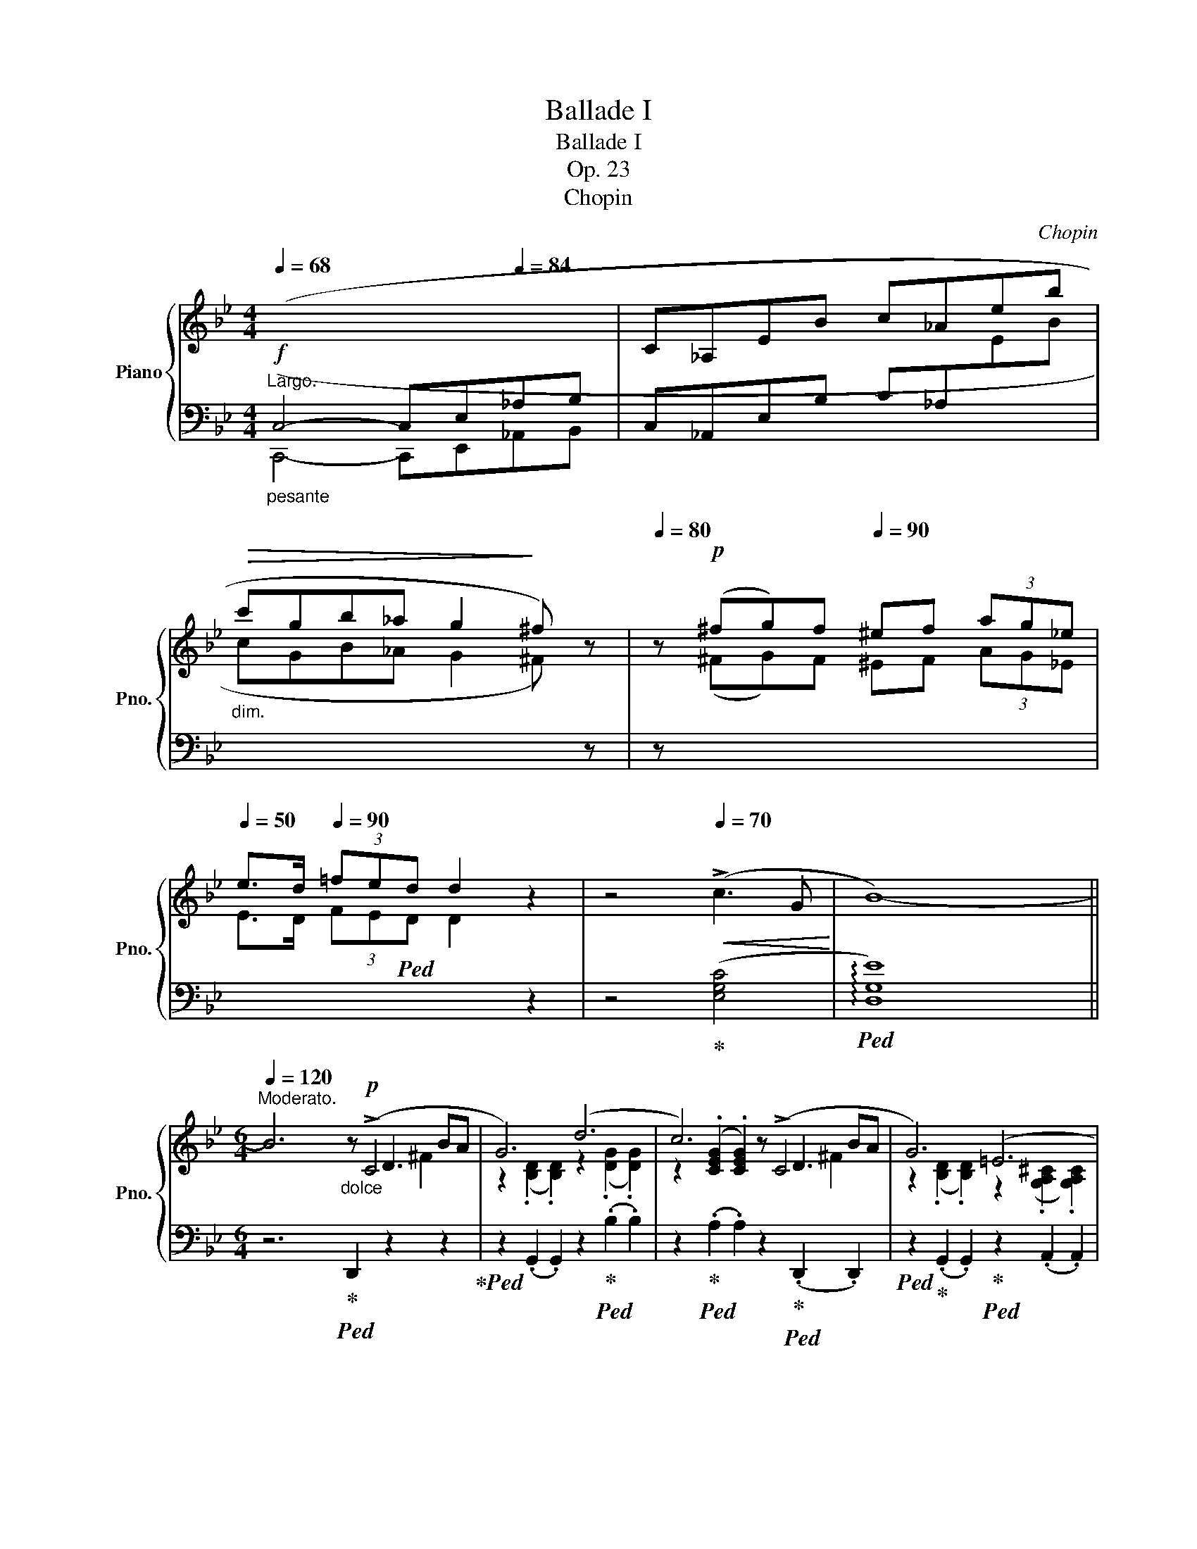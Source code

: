 X:1
T:Ballade I
T:Ballade I
T:Op. 23
T:Chopin
C:Chopin
%%score { ( 1 3 4 5 ) | ( 2 6 7 ) }
L:1/8
Q:1/4=68
M:4/4
K:Bb
V:1 treble nm="Piano" snm="Pno."
V:3 treble 
V:4 treble 
V:5 treble 
V:2 bass 
V:6 bass 
V:7 bass 
V:1
"^Largo."!f!"_pesante"[I:staff +1] (C,4- C,E,[Q:1/4=84]_A,B, |[I:staff -1] C_A,EB c_Aeb | %2
"_dim."!>(! c'gb_a g2!>)! ^f) z |[Q:1/4=80] z!p! (^fg)f[Q:1/4=90] ^ef (3ag_e | %4
[Q:1/4=50] e>d[Q:1/4=90] (3=fed d2 z2 | z4[Q:1/4=70]!<(! (!>!c3 G!<)! | B8-) || %7
[M:6/4][Q:1/4=122][Q:1/4=120]"^Moderato." B6"_dolce"z!p!(xxxBA | G6) (d6 | c6)z(xxxBA | G6) (=E6 | %11
 ^F6)z(xxxBA | G6) (g6 | f6)(xFxe d)z/(^c/ | ^c6 d6 | =c6)z(xxxBA | G6) (d6 | c6)z(xxxBA | %18
 G6) (=E6 | ^F6)z(xxxBA | G6) (g6 |!>(! g6!>)! d6 | c6 G6) |!>(! (g6!>)! d6 | c6 G6 | F6) (d6- | %26
 d2!<(!{/d} c2 =B2 c2 d2 e2!<)! |!>(! e6 d6)!>)! | z2!<(!{/B} (A2 ^G2 A2 B2 c2!<)! | %29
!>(! c6!>)! B6) | (A6"^ritenuto" A4- AA | A6-) A4 !>!A2- | %32
 (A/B/A/^G/ A/"_poco cresc."=g/=e/!<(!f/ f/g'/f'/=e'/ (6:4:6_e'/c'/a/b/d'/c'/ (6:4:6b/g/f/!<)!!mf!d/_e/=e/ (6:4:6f/^f/a/g/=f/_e/ | %33
 ^c) z !>!d4- (d2 =c2 G2 |!>(! B6 ^F6!>)! | G2)[Q:1/4=120]"^a tempo" ([Bb]dfe- e2) ([Aa]^ced- | %36
 d2) ([Bb]dfe- e2) ([_A_a]^ced- | d2) ([Gg]=Bdc- c2) ([Cc]^G_BA- | A2) ([Ee]=Bdc- c2) (G2 [^FA]2 | %39
[Q:1/4=133] [B,GB]2)"^agitato" !>![Bb]4[Q:1/4=153] z2 !>![Aa]4 | %40
[Q:1/4=173] z2 !>![Bb]4[Q:1/4=193] z2 !>![_A_a]4 |[Q:1/4=213] z2 !>![Gg]4[Q:1/4=233] z2 !>![Cc]4 | %42
[Q:1/4=253] z2 !>![Ee]4[Q:1/4=273] z2 !>![^F,^F]4 | %43
"^sempre più mosso" .[B,G]2 (!>![G,C]B,A,G,)[Q:1/4=282] .[B,G]2 (!>![G,C]B,A,G,) | %44
 (=FCE^F,CE ^Fcfedc | .[Bg]2) (!>![Gc]BAG .[Bg]2) (!>![Gc]BAG) | (=fce^Fce ^fc'=f'e'd'c' | %47
 .[bg']2) z!f!!8va(! ([g'c'']b'd' [^f'b']a'd'[^fb]ad) | ([gc']bd'[g'c'']b'd' [^f'b']a'd'[^fb]ad) | %49
 ([gc']bd'[g'c'']b'd' [^f'b']a'd'[^fb]ad)!8va)! | ([Gc]Bd[gc']bd [^fb]ad[^FB]AD) | %51
 [Gc](Bd[gc']bd [da]gB[Be]dG | [Gc]BD[DA]GB,[K:bass] [B,E]DG,[G,=C]B,D,) | %53
"_poco a poco meno" ([G,C]B,D,[G,D]CE, [G,C]B,D,[G,D]CE, | [G,C]B,D,[G,D]CE, [G,C]B,D,[G,D]CE,) | %55
[K:treble] (G,DB,DGB dgb!8va(!d'g'd'' | b'd''g'd'!8va)!bg dBGDB,[I:staff +1]D,) | %57
[I:staff -1] (G,DB,DGd BdGDB,[I:staff +1]D,) | (^F,[I:staff -1]DB,D^Fd BdFDB,[I:staff +1]D,) | %59
[I:staff -1] (G,DB,DGB dgb!8va(!d'g'd'' | b'd''g'd'!8va)!bg dBGDB,[I:staff +1]D,) | %61
[I:staff -1] (_G,DB,D_Gd BdGDB,[I:staff +1]D,) | (F,[I:staff -1]DB,DFd BdFDB,[I:staff +1]D,) | %63
"^smorz."!mf! (F,[I:staff -1]CA,CF[Q:1/4=240]!mp!A cf!p!a[Q:1/4=180]c'!8va(!f'a' | %64
 f''2)!8va)! z2 z2 z4 z2 |[Q:1/4=160] z12 | z4 z2 z2 z2 (!>![CF]2- | %67
!pp![Q:1/4=138]"^Meno mosso.""^sotto voce" [CF]6 G4 G2 | E6- E2) (e3 d | [Gc]6 d4 d2 | %70
 B6)!<(! (b4 b2!<)! |!mf!!>(! b4!>)!!pp! _a2) (a2 g2 ^f2 | ^f4 g4) (_a3 e | g4 =f4) (g3 d | %74
 f2 e2 d2 (3cdc =Bcde | ([CF]6) G4 G2 | E6- E2) (e3 d | [Gc]6 d4 d2 | B6) (!>!b4 b2 | b6 c4) (d2 | %80
 (3efe d2 e2 g2) (!>!g2- (3gfe |[Q:1/4=135]"_sempre" e6) z2 (G_A (3Bdc!pp! | B6-) B2 (G_A (3Bdc | %83
 B6-) B2 (F_A (3Bdc | B2-) (3B(DE (3GcB _A2- A_CEF | G4) z2 z2 (G_A (3Bdc | %86
 B2) !>!b6 (3z (G_A (3Bdc | B2) !>!b6 (3z (F_A (3Bdc | B2-) (3B(!>!DE (3GcB _A2- A!>!_CEF | %89
 G6-) G"_sempre" GBgfe |"_dimin." d6- d(Bdbde |"_e rallent." =e2[Q:1/4=115] f4-) f(dfd'c'b | %92
!<(! ^ga!<)![Q:1/4=110]!mp!f'!>(!=e'd'a!>)![Q:1/4=100]!pp! dAFD=E{/=G}F | %93
[Q:1/4=122]"^a tempo"[I:staff +1] =E,6)[I:staff -1]z"^sotto voce"(xxxc=B | A6) (=e6 | d6)z(xxxc=B | %96
 A6) (^F6 | ^G6)z(xxxc=B |!<(! A6) (=e6!<)! | ^f6)zxxx=BA | A6 ^f6 | ^g6 ^f4 z g | ^g6 ^f4 z g | %103
 ^g6 ^f4 z g | a6 ^g4 a2 |!ff! [=B=d=e^g=b]6 [deg^c']4[Q:1/4=172] [degc']2[Q:1/4=142] | %106
 [A^ca]6 [a^c'a']4 [^gc'^g']2 | [^f^c'^f']6 [=b^d'^g']4 [ad'g']2 | [=e^g=e']6 [ee']4 [ee']2 | %109
 [=e=e']4 [=d=d']2 (3[dd'][ee'][dd'] [^c^c'][dd'][^f^f'][ee'] | %110
 [dd']4 [^c^c']2 (3[cc'][dd'][cc'] [^B^b][cc'][=e=e'][dd'] | %111
 [^c^c']2 [=B=b]3 [^A^a] (4:3:4[Bb]2 [^B^b]2 [cc']2 [^G^g]2 | [=B=b]2 a3 ^g{/^fg} f2 ^efga | %113
 [=D=E^G=B]6 [EG^c=e]4 [DEGce]2 | [A,^CA]2 z2 [A^ca]2 [a^c'a']4 [^gc'^g']2 | %115
 [^f^c'^f']6 [=b^d'^g']4 [ad'g']2 |[K:Bb] [=e^g=e']4 z2!8va(! [=e'=e'']4- [e'e'']>[e'e''] | %117
[Q:1/4=172] [=e'=e'']2!8va)! z2 z2[Q:1/4=182] [^F^f]6- | %118
 [Ff]2 [^F^f]2 [^E^e][Ff] [^G^g][^A^a][=B=b][^c^c'][d=d'][=e=e'] | %119
 [^f^f']2 z2 z2 !>![^G^g]4 !^![Gg]2 |x^g=ag[^^F^^f][^Gg] [^A^a][^B^b][^c^c'][^d^d'][=e=e'][^f^f'] | %121
 [^g^g']2 z2 z2[Q:1/4=192] [^Gg]4 [Gg]2 | %122
 [^G^g]2 [^^F^^f][Gg][^A^a][=B=b] [^c^c'][^d^d'][Q:1/4=150][^e^e'][f^^f'][g^g'][a^a'] | %123
 [=b=b']2[Q:1/4=252] [^g'b']^e'^d'b [^gb]^e^d=B[^GB]^E | %124
[K:bass] ^D=B,[^G,B,]^E,^D,=B,, [G,B,]E,D,B,,_A,=F, | _B,_A,_CF,B,A, CF,B,A,CF, | %126
 _B,_A,_CF,B,A, CF,B,A,CF, | _B,_A,_CF,B,A, CF,B,A,CF, | _B,_A,_CF,B,A, CF,B,A,CF, | %129
 B,2[K:treble] B,D_CD ^CFD_A=EA | F_cGc_Ad Bd_cd^cf | d_a=eaf_c' gc'ad'bd' | %132
!8va(! _c'd'^c'f'd'_a' =e'a'f'_c''g'c'' | b'_a'_c''f'b'a' =c''f'b'a'^c''f' | %134
 b'_a'd''f'b'a' e''f'b'a'=e''f' | f''d''^c''=e''_e''=c'' =b'd''^c''_b'=a'=c'' | %136
 =b'_a'g'_b'a'f'!8va)! d'bab_ab |!p! ^fgg'd'e'=b c'g_b_ag=f | ^fgg'd'e'=b c'g_b_ag=f | %139
 ^fgg'd'e'=b c'g_b_ag=f |x_afxafxafxaf | ^fgg'd'e'=b c'g_b_ag=f | ^fgg'd'e'=b c'g_b_ag=f | %143
 ^fgg'd'e'=b c'g_b_ag=f | _fed_dc_c B=A=cBA_A | G_A=ABcB _AB=Bc_dc | =AB=Bc=dc _Bc^cded | %147
 =Bc^cded =c^cde=ef | gf=e_ed_d c=B_B=AB_A | G2 B,BD_c B,BEG=E_d | CcF=A=E_d CcFA^F_e | %151
 DdG=B^Fe DdGB^G=f | =E=eA^c^Gf ^F^f=B^d^B=a |!ff! [^c^fa^c']2 ^Bc^d^e f^ga=bc'^d' | %154
 ^e'^f'^g'a'f'^c' a^f^cA^F^C | A,^F^DAA^f ^daa^f'^d'a' |!>(! ^f'a'_e'a^fa!>)! _eA^FA_EA, | %157
!f! [B,EGB]2!p! A,B,CD E=EGFGF | cBABcd e=egfgf | c'babc'd' e'=e'g'f'g'f' | %160
 b'2 =abc'd' e'=e'g'f'g'f' | b'2 z2 z2[Q:1/4=312]!f!!8va(!{/f'} f''=e''_e''d''c''b' | %162
 a'g'f'=e'_e'd'!8va)! c'bagf=e | _e_d_cB_A_G FE_D_CB,[I:staff +1]_A, | %164
 _G,F,E,_D,_C,B,, _A,,_G,,F,,E,,_D,,_C,, |[Q:1/4=180]!ff![I:staff -1] z6 [B,DG]4 [_A,DG]2 | %166
 [G,E]2 z2 [EGe]2- [EGe]4 [EBd]2 | [EBc]6 [F=Ad]4 [EAd]2 | [DB]2 z2 z2 [Bb]4 [=B=b]2 | %169
 (5:3:5[cc']2 [b_d']2 [=ec']2 [_b=b]2 [ec']2{/[_ac']} [a_a']2 z2 z [_ec'] | %170
 (5:3:5[=db]2 [_ac']2 [db]2 [_a=a]2 [db]2{/[gb]} [gg']2 z2 z [db] | %171
 (5:3:5[c_a]2 [eb]2 [ca]2 [eg]2 [ca]2{/[fa]} [ff']2 z2 [fa]2 | %172
 [fg]2{/_b} [f_a]3 [fg] [eg]2 [ea]2 [e=a]2 | [_ABfb]6 [ABdgb]4 [ABdgb]2 | %174
 [Ge]2 z2 z2 [ege']4 [ebd']2 | [ebc']6 [f=ad']4 [ead']2 | [db]2 z2 z2 [bb']4 z [bb'] | %177
 [bb']4 z2 c4 d2 | e2 d2 e2 [dg]2 g2- (3gfe | e4 z2 z2 (3z G_A (3Bdc | B6 z2 (3z G_A (3Bdc | %181
 B6 z2 (3z F_A (3Bdc | B2 (3z DE (3GcB _A2- A_CEF | G2 z2 z2 z2 (3z G_A (3Bdc | %184
 .B .b .b'2 z2 z2 (3z G_A (3Bdc | .B .b .b'2 z2 z2 (3z F_A (3Bdc | B2 (3z DE (3GcB _A2- A_CEF | %187
 G6- G GBgfe | B6- BGBgfe | d6- dBdb=ag | d6- dBd[Q:1/4=162]bag | %191
[Q:1/4=152] dBd[Q:1/4=142]bag dBd[Q:1/4=132]bag |!>(! d[Q:1/4=122]ac'bgd BGCDFE!>)! | %193
!pp![I:staff +1] D,6[I:staff -1]zxxxBA | G6 d6 | c6zxxxBA | G6 =E6 | ^F6zxxxBA | G6 d6 | %199
!f! =e6z!p!xxxAG | G6 =e6 | ^f6 =e4 z f |!<(! ^f6 =e4 z f | ^f6 =e4 z f | a6 g4 a2 | %205
 [Bdb]2!<)! z!fff!!8va(! [d'b'][e'c''][d'b'] [c'a'][bg'][a^f'][bg'] [a=f']!8va)!z/[ge']/ | %206
 [ge'][^fd'][ec'][db][ca][Bg][Q:1/4=100] (3[A^f][ce][cd][Q:1/4=90] [=Bd]/[_Bd]/[Q:1/4=70][Ad]/[^Gd]/ [Bd]/[Ad]/[Q:1/4=50][cd]/[Bd]/ | %207
[M:2/2][Q:1/2=80] [Gd] z[Q:1/2=100]!8va(! [d'g'b']a z [bd'g'][bd'g']^f!8va)! | %208
 z[Q:1/2=110] [gbd'][gbd']^c z [dgb][dgb]B | z[Q:1/2=120] [egc'][egc']d ^c=c[egc']d | %210
 ^c=c[e^fc']d ^c=c[dfa]c |[Q:1/2=100] [Bdgb]2!8va(! [d'g'b']a z [bd'g'][bd'g']^f!8va)! | %212
 z[Q:1/2=110] [gbd'][gbd']^c z [dgb][dgb]B | z[Q:1/2=140] [egc'][egc']d ^c=c[egc']d | %214
 ^c=c[e^fc']d ^c=c[dfa]c | [Bdgb]2 _a[e'_a'] a[ea]G[eg] | ^F[=A^f]f[=a^f'] g[bg']g[Bg] | %217
 _A[e_a]a[e'_a'] a[ea]G[eg] | ^F[=A^f]f[=a^f'] g[bg']g[Bg] | =F[_A=f]f[_a=f'] f[Ae]E[Ae] | %220
 D[_Ad]d[_ad'] d[Ac]C[Ac] | C[Ec]c[ec'] c[ec']B[db] | B[db]A[ca] G[Bg]^F[A^f] | %223
 [GBg]2 _a[e'_a'] a!>![ea]G[eg] | ^F[=A^f]f[=a^f'] g[bg']g[Bg] | _A[e_a]a[e'_a'] a[ea]G[cg] | %226
 ^F[=A^f]f[=a^f'] g[bg']g[Bg] | =F[_A=f]f[_a=f'] f[Ae]E[Ae] | D[^Fd]d[^fd'] d[=E^c]^C[Ec] | %229
 =C[_E=c]c[ec'] =B[e=b]c[ec'] | c[ec']e[_g_e'] =d[g=d']e[ge'] | e[_ge']g[b_g'] f[_af']g[__bg'] | %232
 ^f[=a^f']!8va(!a[c'a'] b[d'b']c'[e'c''] | c'2 b2 b2 a2 | a2 g2 g2 d2 | %235
 z b[d'b']b [_d'b']b[c'=a']=a | [c'a']a[bg']g [bg']g[^f=d']d | z d'[g'b'd'']d'!8va)! z2 [gbd']d | %238
 z2 [GBd]D z2[I:staff +1] [G,B,D]D, | %239
[I:staff -1] z2[I:staff +1] [G,B,=E]D,[I:staff -1] z2[I:staff +1] [G,B,E]D, | %240
[I:staff -1] z2[I:staff +1] [G,B,=E]D,[I:staff -1] z2[I:staff +1] [G,B,E]D, | %241
[I:staff -1] z4 (6:4:6G,^G,A,B,=B,C | (6:4:6^CDE=EF^F (6:4:6G^GAB=B=c | %243
 (6:4:6^cde=ef^f (6:4:6g^gab=bc' | (6:4:6^c'd'e'=e'f'^f'!8va(! (6:4:6g'^g'a'b'=b'^c'' | %245
[Q:1/2=100] (29:16:29_e''d''f''e''d''c''=b'd''c''_b'a'g'^f'a'g'f'e'd'!8va)!e'd'=f'e'd'c'=bd'c'_ba | %246
[Q:1/2=80] (39:32:39g/^f/a/g/f/e/d/e/d/=f/e/d/c/=B/d/c/_B/A/G/^F/E/D/[I:staff +1]C/B,/A,/G,/^F,/E,/D,/C,/B,,/A,,/G,,/^F,,/E,,/D,,/C,,/B,,,/A,,,/ x323/40 | %247
[I:staff -1] z8 | %248
 (21:16:21z/[I:staff +1] A,,/B,,/C,/D,/=E,/^F,/G,/A,/B,/C/[I:staff -1]D/=E/^F/G/A/B/c/d/=e/^f/ | %249
[Q:1/2=40] g z z2[I:staff +1] [D,G,B,]3 [D,G,B,] | %250
 [D,G,B,]4[Q:1/2=60][I:staff -1] (6:4:6z[I:staff +1] D,G,A,CB, | %251
 B,[I:staff -1] z z2[I:staff +1] B,,4- | %252
 (28:16:28B,,/C,/D,/=E,/^F,/G,/A,/ B,/[I:staff -1]C/D/=E/^F/G/A/B/c/d/=e/^f/g/a/b/c'/d'/!8va(!=e'/^f'/g'/a'/ | %253
 b'!8va)![Q:1/2=40] z z2[I:staff +1] [D,G,B,D]3 [D,G,B,D] | %254
 [D,G,B,D]4[Q:1/2=45][I:staff -1] (6:4:6z DGBed | %255
[Q:1/2=20] .d z z2[Q:1/2=20]!8va(!{/=e''-} (3[=e'e'']2[Q:1/2=30]{/_e''-} [_e'e'']2{/d''} [d'd'']2 | %256
[Q:1/2=40]{/^c''} (3[^c'c'']2{/=c''} [=c'c'']2[Q:1/2=60]{/=b'} [=bb']2 (3.[_b_b']2 .[aa']2[Q:1/2=80] .[_a_a']2!8va)! | %257
 (6:4:6.[gg']2 .[^f^f']2 .[=f=f']2[Q:1/2=90] .[=e=e']2 .[_e_e']2 .[dd']2 | %258
 (6:4:6.[^c^c']2 .[=c=c']2 .[=B=b]2 .[_B_b]2 .[Aa]2 .[_A_a]2 | [Gg]4 z4 |!8va(! [bd'g'b']8!8va)! | %261
[Q:1/2=20] G,8 |] %262
V:2
 (C,,4- C,,E,,_A,,B,, | C,_A,,E,B, C_A,[I:staff -1]EB | cGB_A G2 ^F)[I:staff +1] z | %3
 z[I:staff -1] (^FG)F ^EF (3AG_E | E>D (3FE!ped!D D2[I:staff +1] z2 | z4!ped-up! ([E,G,C]4 | %6
!ped! !arpeggio![D,G,E]8) ||[M:6/4] z6!ped-up!!ped! D,,2 z2 z2!ped-up! | %8
!ped! z2 (.G,,2 .G,,2) z2!ped-up!!ped! (.B,2 .B,2) | %9
 z2!ped-up!!ped! (.A,2 .A,2) z2!ped-up!!ped! (.D,,2 .D,,2) | %10
!ped! z2!ped-up! (.G,,2 .G,,2)!ped-up!!ped! z2 (.A,,2 .A,,2) | %11
!ped! z2 (.D,,2 .D,,2)!ped! z2!ped-up! (.D,2 .D,2)!ped-up! | %12
!ped! z2 (.G,,2 .G,,2)!ped! z2!ped-up! (.=E2 .E2)!ped-up! | %13
!ped! z2 (.G,,2 .G,,2)!ped-up!!ped! z2 (.F,,2 .F,,2)!ped-up! | %14
!ped! z2 (.B,,2 .B,,2)!ped! z2!ped-up! (.B,2 .B,2)!ped-up! | %15
!ped! z2 (.A,2 .A,2)!ped! z2!ped-up! (.D,,2 .D,,2)!ped-up! | %16
!ped! z2 (.G,,2 .G,,2)!ped! z2!ped-up! (.B,2 .B,2)!ped-up! | %17
!ped! z2 (.A,2 .A,2)!ped! z2!ped-up! (.D,,2 .D,,2)!ped-up! | %18
!ped! z2 (.G,,2 .G,,2)!ped! z2!ped-up! (.A,,2 .A,,2)!ped-up! | %19
!ped! z2 (.D,,2 .D,,2)!ped! z2!ped-up! (.D,2 .D,2)!ped-up! | %20
!ped! z2!<(! (.G,2 .G,2)!ped! z2!ped-up!!<)! (.G,,2 .G,,2)!ped-up! | %21
!ped! z2 C,4!ped! z2!ped-up! D,4!ped-up! |!ped! z2 E,4!ped-up!!ped! z2!<(! D,4!ped-up!!<)! | %23
!ped! (!>!=B,,C,D,C, G,2)!ped-up!!ped! (!>!^C,D,E,D, G,2)!ped-up! | %24
!ped! (!>!D,E,F,E, G,2)!<(!{^D,=E,F,} TE,6!ped-up!!<)! | %25
!ped! F,6-!ped-up! F,2 ([=E,,=E,]2 [F,,F,]2 | [^F,,^F,]6-) [F,,F,]2 ([^E,,^E,]2 [F,,F,]2 | %27
 [G,,G,]12) | [D,,D,]12 |!ped! [E,,E,]12!ped-up!!ped!!ped-up! | ([C,,C,]6 [D,,D,]6) | %31
!ped! [^C,,^C,]2 (.[=E,A,=E]2 .[E,A,E]2 .[E,A,E]2 .[E,A,E]2 .[E,A,E]2)!ped-up! | %32
!ped! [=C,,=C,]2 (.[F,A,_EF]2 .[F,A,EF]2 .[F,A,EF]2 .[F,A,EF]2 .[F,A,EF]2)!ped-up! | %33
!ped! .[B,,,B,,]2 ([D,F,B,]2 [F,B,D]2)!ped-up!!ped! .E,,2 ([E,G,C]2 [G,CE]2)!ped-up! | %34
!ped! .D,,2 G,2 G,2 D,6!ped-up! |!ped! .G,,2 [G,B,]4!ped-up!!ped! .^F,,2 [^F,A,]4!ped-up! | %36
!ped! .G,,2 [G,B,]4!ped-up!!ped! .=F,,2 [=F,_A,=B,]4!ped-up! | %37
!ped! .E,,2 [G,B,]4!ped-up!!ped! .C,,2 E,4!ped-up! | %38
!ped! .D,,2 [D,C]4!ped-up!!ped! .D,,2 (A,2 D,2)!ped-up! | %39
!ped! .[G,,G,]2 G,4!ped-up!!ped! .[^F,,^F,]2 F,4!ped-up! | %40
!ped! .[G,,G,]2 G,4!ped-up!!ped! .[=F,,=F,]2 F,4!ped-up! | %41
!ped! .[E,,E,]2 E,4!ped-up!!ped! .[C,,C,]2 C,4!ped-up! | %42
!ped! .D,,2 ([A,,G,]2 [C,^F,]2) .=D,,2 ([A,,E,]2 [C,D,-]2)!ped-up! | %43
 .[G,,D,]2 [G,,,G,,]2 z2 .[G,,D,]2 G,,4 | ([G,,C,E,]6- [G,,C,E,]2 [G,,G,]2 [E,E]2 | %45
 .[D,D]2) ([G,,G,]4 .[G,D]2) G,4 |[K:treble] ([G,CE]6- [G,CE]2 [G,G]2 [Ee]2 | %47
 [Gd]2) z2 z2 (!>![E^FAe]2 d2 D2 |!ped! .G,2) (D4!ped-up! !>![E^FAe]2 d2 D2 | %49
!ped! .G,2) z2[K:bass] (D,2!ped-up! !>![E,^F,A,E]2 D2 D,2 | %50
!ped! G,,2) (D,4!ped-up! !>![E,^F,A,E]2 D2 D,2) | %51
!ped! G,,2 [D,B,]2 z2!ped-up! ([^C,,^C,]2 [D,,D,]2) z2 | %52
!ped! ([G,,,G,,]2 D,2) z2!ped-up! (^C,,2 D,,2) z2 | %53
!ped! [G,,,G,,]2 z2 (=C,,2!ped-up!!f!!ped-up!!ped! [G,,,G,,]2) z2 (C,,2 | %54
!ped! [G,,,G,,]2) z2 (C,,2!ped-up!!ped! [G,,,G,,]2) z2 (C,,2!ped-up! | %55
!ped! [G,,,G,,]6) z2 (.[DG]2!ped-up! .[G,D]2 | [DG]4) z2 z2 z2 (D,,2 | %57
!ped! !>![G,,,G,,]6-) [G,,,G,,]4 (D,,2!ped-up! |!ped! [^F,,,^F,,]6-) [F,,,F,,]4 (D,,2!ped-up! | %59
!ped! [G,,,G,,]6) z2 (.[D,G,]2 .[G,,D,]2!ped-up! | [D,G,]4) z2 z2 z2 (D,,2 | %61
!ped! [_G,,,_G,,]6-) [G,,,G,,]4 D,,2!ped-up! |!ped! F,,6- (F,,4 =G,,2!ped-up! | %63
!ped! =A,,4) z2 z2 (.[CF]2 .[F,C]2!ped-up! | [CF]6-) [CF]4 ([F,C]2 | [CF]6-) [CF]4!pp! ([F,C]2 | %66
 [CF]4 [F,C]2 [CF]2 [F,C]2) z2 |!ped! B,,,2 (B,,2 _A,2!ped-up!!ped! F,2 D2!ped-up! B,2) | %68
!ped! (E,,2 B,,2 E,2 G,2 B,2 E2)!ped-up! |!ped! (C2 E2 F,2!ped-up!!ped! E2 G2 F2)!ped-up! | %70
!ped! (B,,2 F,2 B,2[K:treble] D2 F2 B2)!ped-up! | %71
!ped! (C2 E2 F,2!ped-up!!ped! B,2 D2 _A2)!ped-up! | %72
[K:bass]!ped! (B,2 D2 E,2!ped-up!!ped! _A,2 C2 G2)!ped-up! | %73
!ped! (_A,2 C2!ped-up!!ped! D,2 G,2 =B,2 F2)!ped-up! | %74
!ped! (G,2 C2 C,2!ped-up!!ped! F,2 =A,2 E2)!ped-up! | %75
!ped! (F,2 _A,2 B,,2!ped-up!!ped! A,2 C2 B,2)!ped-up! |!ped! (E,,2 B,,2 E,2 G,2 B,2 E2)!ped-up! | %77
!ped! (C2 E2 F,2!ped-up!!ped! E2 G2 F2)!ped-up! |!ped! (B,,2 F,2 B,2[K:treble] D2 F2 B2)!ped-up! | %79
[K:bass]!ped! C,,2 (=E2 B,2 G,2 E2 B,2)!ped-up! | %80
!ped! (F,2 _E2 A,2)!ped-up!!ped! (B,,2!ped-up! D2 _A,2) |!ped! (E,,B,,G,E,B,G, E2) z2 z2!ped-up! | %82
!ped! (E,,B,,G,E,B,G, E2) z2 z2!ped-up! |!ped! (E,,B,,_A,F,B,A, D2) z2 z2!ped-up! | %84
!ped! (E,,B,, G,2) z2!ped-up!!ped! (E,,_C, _A,2) z2!ped-up! | %85
!ped! (E,,B,,G,E,B,G, E2) z2 z2!ped-up! |!ped! (E,,B,,G,E,B,G, E2) z2 z2!ped-up! | %87
!ped! (E,,B,,_A,F,B,A, D2) z2 z2!ped-up! | %88
!ped! (E,,B,, G,2) z2!ped-up!!ped! (E,,_C, _A,2) z2!ped-up! | %89
!ped! E,,B,,G,E,B,G, E2 z2 z2!ped-up! |!ped! (G,,D,B,G,DB, G2) z2 z2 |!ped-up! %91
!ped! (B,,F,[K:treble]D!ped-up!!ped!B,FD B2) z2 z2!ped-up! | %92
[K:bass]!ped! D,A,[K:treble]FDAF[I:staff -1]d[I:staff +1] z z2 z2!ped-up! | %93
[K:bass]!pp! z2!ped! (.=E,,2 .E,,2) z2 (.E,,2 .E,,2)!ped-up! | %94
!ped! z2 (.=E,,2 .E,,2) z2 (.[=E,A,]2 .[E,A,]2)!ped-up! | %95
!ped! z2 (.[=E,A,]2 .[E,A,]2) z2!ped-up!!ped! (.=E,,2 .E,,2)!ped-up! | %96
!ped! z2 (.=E,,2 .E,,2)!ped-up!!ped! z2 (.E,,2 .E,,2)!ped-up! | %97
!ped! z2 (.=E,,2 .E,,2) z2!p! (.E,,2 .E,,2)!ped-up! | %98
!ped! z2 (.=E,,2 .E,,2) z2 (.[=E,A,C]2 .[E,A,C]2)!ped-up! | %99
 z2 (.[=E,A,C]2 .[E,A,C]2)!pp! z2!ped-up!!ped! (.=E,,2 .E,,2) | %100
!ped! z2 =E,,2 E,,2 z2 [=E,A,C]2 [E,A,C]2!ped-up! | %101
!ped! z2 [=E,A,C]2 [E,A,C]2!ped-up!!ped! z2 [E,A,C]2 z2!ped-up! | %102
!ped! z2!ped-up! [=E,A,C]2 [E,A,C]2!ped-up!!ped! z2 [E,A,C]2 z2 | %103
!ped! z2!ped-up! [=E,A,C]2 [E,A,C]2!ped-up!!ped! z2 [E,A,C]2 z2 | %104
!ped! z2 [=E,A,C]2 [E,A,C]2!ped-up!!ped! z2 [E,A,C]2 !arpeggio![E,A,C]2!ped-up! | %105
!ped! [=E,,,=E,,]2 [=E,^G,D]2 [G,D=E]2 [=B,D^G]2 [G,DE]2 [E,G,D]2!ped-up! | %106
!ped! [A,,,A,,]2 [=E,^C]2 [A,=E]2 [CA]2 [A,E]2 [E,C]2!ped-up! | %107
!ped! [=B,,,=B,,]2 [^F,=B,]2 [A,^D]2 [B,^F]2 [A,D]2 [F,B,]2!ped-up! | %108
!ped! [=E,,=E,]2 [E,=B,]2 [^G,=E]2 [B,^G]2 [G,E]2 [E,B,]2!ped-up! | %109
!ped! [^F,,^F,]2 [F,=D]2 [A,A]2!ped-up!!ped! [=B,,,=B,,]2 [F,D]2 [=B,A]2!ped-up! | %110
!ped! [=E,,=E,]2 [E,^C]2 [^G,^G]2!ped-up!!ped! [A,,,A,,]2 [E,C]2 [A,G]2!ped-up! | %111
!ped! [D,,D,]2 [D,=B,]2 [^F,^F]2!ped-up!!ped! [^C,,^C,]2 [^G,^C]2 [B,^E]2!ped-up! | %112
!ped! [^F,,,^F,,]2 ^C2 [A,^F]2!ped-up!!ped! [=B,,,=B,,]2 =B,2 [A,^D]2!ped-up! | %113
!ped! [=E,,,=E,,]2 [=B,,^G,]2 [=E,=B,]2 [G,=D]2 [E,B,]2 [B,,G,]2!ped-up! | %114
!ped! [A,,,A,,]2 [=E,^C]2 [A,=E]2 [CA]2 [A,E]2 [E,C]2!ped-up! | %115
!ped! [=B,,,=B,,]2 [^F,=B,]2 [A,^D]2 [B,^F]2 [A,D]2 [F,B,]2!ped-up! | %116
[K:Bb]!ped! [=E,,=E,]2 [E,=B,]2 [^G,=E]2 [B,^G]2 [G,E]2 [E,B,]2!ped-up! | %117
!ped! [=E,,=E,]2 [E,^A,]2 [^F,^C]2 [^A,=E]2 [F,C]2 [E,A,]2!ped-up! | %118
!ped! [=E,,,=E,,]2 [=E,^A,]2 [^F,^C]2 [^A,=E]2 [F,C]2 [E,A,]2!ped-up! | %119
!ped! [=E,,=E,]2 [E,^B,]2 [^G,^D]2 [^B,^F]2 [G,D]2 [E,B,]2!ped-up! | %120
!ped! [=E,,,=E,,]2 [=E,^B,]2 [^G,^D]2 [^B,^F]2 [G,D]2 [E,B,]2!ped-up! | %121
!ped! [=E,,=E,]2 [E,^C]2 [^G,=E]2!ped-up!!ped! [^D,,^D,]2 [D,=B,]2 [G,^D]2!ped-up! | %122
!ped! [^C,,^C,]2 [C,^G,]2 [=E,^C]2!ped-up!!ped! [^G,,,^G,,]2 [=B,,G,]2 [^D,=B,]2!ped-up! | %123
!ped! [^E,,,^E,,]2 z2 z2 !arpeggio![^E,=B,^D^G]4 z2!ped-up! | z12 | _B,,,2 =D,2 z2 B,,,2 D,2 z2 | %126
 B,,,2 =D,2 z2 B,,,2 D,2 z2 | D,2 F2 z2 D,2 F2 z2 | D,2 F2 z2 D,2 F2 z2 | %129
!ped! B,,,2 z2 z2 [B,,F,_A,]2 z2 z2!ped-up! | [F,_A,D]2 z2 z2 [A,DF]2 z2 z2 | %131
[K:treble] [B,F_A]2 z2 z2 [FAd]2 z2 z2 | [_Adf]2 z2 z2 [Bf_a]2 z2 z2 | [f_ad']12- | %134
 [fad']6 [e_ac']6 | [e_ac']6 [da_b]2 z2 z2 | z12 | %137
[K:bass]!ped! E,2[K:treble] c2 B2!ped-up![K:bass]!ped-up!!ped! B,,2[K:treble] =A,2 B,2 | %138
[K:bass]!ped! E,2[K:treble] c2 B2[K:bass]!ped-up!!ped! B,,2[K:treble] =A,2 B,2!ped-up! | %139
[K:bass]!ped! E,2[K:treble] _A2 G2[K:bass]!ped-up!!ped! _A,,2[K:treble] G2 F2!ped-up! | %140
[K:bass]!ped! B,,2 E2 D2!ped-up!!ped! B,,2 C2 B,2!ped-up! | %141
!ped! E,2[K:treble] c2 B2[K:bass]!ped-up!!ped! B,,2[K:treble] =A,2 B,2!ped-up! | %142
[K:bass]!ped! E,2[K:treble] c2 B2[K:bass]!ped-up!!ped! B,,2[K:treble] =A,2 B,2!ped-up! | %143
[K:bass]!ped! E,2[K:treble] f2 e2[K:bass]!ped-up!!ped! _A,,2[K:treble] G2 F2!ped-up! | %144
[K:bass]!ped! B,,2 z2 [F,_A,D]2 [F,A,D]2 [F,A,D]2 [F,A,D]2!ped-up! | %145
!ped! [E,B,_D]2 z [E,,E,] [E,,E,]2 [_A,C]2!ped-up! [G,,G,]2 [_G,,_G,]2 | %146
!ped! [A,E]2 z [F,,F,] [F,,F,]2!ped-up! [B,D]2 [A,,A,]2 [_A,,_A,]2 | %147
!ped! [=B,F]2 z [G,,G,] [G,,G,]2!ped-up! [CE]2 !>![C,,C,]2 z2 | %148
!ped! [_A,E]2 _C,2 z2!ped-up!!ped! [A,D]2 B,,2 z2 | %149
 [E,,E,]2 [G,,G,]2 !>![_A,,_A,]2 [G,,G,]2 [E,,E,]2 !>![B,,B,]2 | %150
 [=A,,A,]2 [F,,F,]2 !>![B,,B,]2 [A,,A,]2 [F,,F,]2 !>![C,C]2 | %151
 [=B,,=B,]2 [G,,G,]2 !>![C,C]2 [B,,B,]2 [G,,G,]2 !>![D,D]2 | %152
 [^C,^C]2 [A,,A,]2 !>![=E,=E]2 [^D,^D]2 [=B,,=B,]2 !>![=D,=D]2 | %153
!ped! [^C,,^C,]2[K:treble] z [A,^C^FA] .[A,CFA]2 .[A,CFA]2 .[A,CFA]2 .[A,CFA]2!ped-up! | %154
 [A,^C^FA]6 z2 z2[K:bass] [^C,,^C,]2 | %155
!ped! [^B,,,^B,,]2 z [^F,A,^D] [F,A,D]2 [F,A,D]2 z2 [=C,,=C,]2!ped-up! | %156
!ped! [_C,,_C,]2 z [^F,A,_E] [F,A,E]2 [F,A,E]2 z2 [C,,C,]2!ped-up! | %157
 [B,,,B,,]2 z2 z2 z2 [A,CE]2 [_A,B,D]2 | [G,B,E]2 z2 z2 z2[K:treble] [=Ace]2 [_ABd]2 | %159
 [GBe]2 z2 z2 z2 [=ac'e']2 [_abd']2 | [gbe']2 z2 z2 z2 [=ac'e']2 [_abd']2 | %161
 [gbe']2 z2!ped! z2 [CEFA]2 z4!ped-up! | z2 z2 z2 z2 z4 | %163
[K:bass]!ped! !arpeggio![_C,E,_A,E]2 z2 z8!ped-up! | _C,,2 z2 z2 z6 | %165
!ped! B,,,F,,B,,=D,B,,F,, B,,,F,,B,,F,B,,F,,!ped-up! |!ped! E,,B,,E,G,E,B,, E,,C,E,B,E,C,!ped-up! | %167
!ped! F,,C,E,B,E,C,!ped-up!!ped! F,,C,E,=A,E,C,!ped-up! |!ped! B,,F,B,DB,F, B,,F,B,FB,F,!ped-up! | %169
!ped! B,,G,C=ECG,!ped-up!!ped! B,,_A,CFCA,!ped-up! | %170
!ped! B,,F,_A,DA,F,!ped-up!!ped! B,,E,G,EG,E,!ped-up! | %171
!ped! B,,E,_A,CA,E,!ped-up!!ped! B,,F,A,DA,F,!ped-up! | %172
!ped! =B,,F,G,DG,F,!ped! C,!ped-up!E,G,E_G,E,!ped-up! | %173
!ped! D,_A,B,FB,A,!ped! B,,!ped-up!F,B,DB,F,!ped-up! |!ped! E,,B,,E,G,B,E GEB,G,E,B,,!ped-up! | %175
!ped! F,,C,E,B,E,C,!ped! F,,!ped-up!C,E,=A,E,C,!ped-up! | %176
!ped! B,,,B,,F,B,DF[K:treble] dBF[K:bass]DB,F,!ped-up! |!ped! B,,=E,G,CG,E, B,,E,G,CG,E,!ped-up! | %178
!ped! B,,F,A,CA,F,!ped! B,,!ped-up!F,_A,DA,F,!ped-up! | %179
!ped! E,,B,,E,G,E,B,, E,,B,,E,B,E,B,,!ped-up! |!ped! E,,B,,E,G,E,B,, E,,B,,E,B,E,B,,!ped-up! | %181
!ped! E,,B,,D,_A,D,B,, E,,B,,D,B,D,B,,!ped-up! | %182
!ped! E,,B,,E,G,E,B,,!ped-up!!ped! E,,_C,E,_A,E,C,!ped-up! | %183
!ped! E,,B,,E,G,E,B,, E,,B,,E,B,E,B,,!ped-up! |!ped! E,,B,,E,G,E,B,, E,,B,,E,B,E,B,,!ped-up! | %185
!ped! E,,B,,D,_A,D,B,, E,,B,,D,B,D,B,,!ped-up! | %186
!ped! E,,B,,E,G,E,B,,!ped-up!!ped! E,,_C,E,_A,E,C,!ped-up! | %187
!ped! E,,B,,E,G,E,B,, E,,B,,E,B,E,B,,!ped-up! |!ped! E,,B,,E,G,E,B,, E,,B,,E,B,E,B,,!ped-up! | %189
!ped! G,,D,G,B,DB, GDB,G,D,G,,!ped-up! |!ped! G,,,G,,D,G,B,D[K:treble] BGD[K:bass]B,G,D,!ped-up! | %191
!ped! G,,D, D2 z2 z6!ped-up! | z12 |!ped! z2 D,,2 D,,2!ped-up! z2 D,,2 D,,2 | %194
!ped! z2 D,,2 D,,2 z2 [D,G,]2 [D,G,]2!ped-up! | %195
!ped! z2 [D,G,]2 [D,G,]2!ped-up!!ped! z2 D,,2 D,,2!ped-up! | %196
!ped! z2 D,,2 D,,2!ped-up!!ped! z2 D,,2 D,,2!ped-up! | %197
!ped! z2 D,,2 D,,2!ped-up!!ped! z2 D,,2 D,,2!ped-up! | %198
!ped! z2 D,,2 D,,2 z2 [D,G,B,]2 [D,G,B,]2!ped-up! | %199
 z2 [D,G,B,]2 [D,G,B,]2 z2!ped-up!!ped! D,,2 D,,2 | z2 D,,2 D,,2 z2 [D,G,B,]2 [D,G,B,]2 | %201
!ped! z2 [D,G,B,]2 [D,G,B,]2!ped-up!!ped! z2 [D,G,B,]2 z2!ped-up! | %202
!ped! z2!ped-up! [D,G,B,]2 [D,G,B,]2!ped-up!!ped! z2 [D,G,B,]2 z2 | %203
!ped! z2!ped-up! [D,G,B,]2 [D,G,B,]2!ped-up!!ped! z2 [D,G,B,]2 z2 | %204
!ped! A6!ped-up!!ped! G6!ped-up! |!ped! [D,,,D,,]2 [D,B,]2 [G,D]2 [B,G]2 [G,D]2 [D,B,]2!ped-up! | %206
!ped! [D,,,D,,]2 [D,^F,C]2 [F,CD]2 [C^F]2 [F,CD]2 [D,F,C]2!ped-up! | %207
[M:2/2]!ped! [G,,,G,,]2 z2 [B,DG]2 B,,2!ped-up! | %208
!ped! [B,DG]2 D,2!ped-up!!ped! [B,DG]2 G,2!ped-up! |!ped! [A,CG]2 A,,2 [CEG]2 A,2!ped-up! | %210
 [CD^F]2 D,2 [CDF]2 A,2 |!ped! [G,DG]2 G,,2!ped-up! [B,DG]2 B,,2 | %212
!ped! [B,DG]2 D,2!ped-up!!ped! [B,DG]2 G,2!ped-up! |!ped! [A,CG]2 A,,2 [CEG]2 A,2!ped-up! | %214
 [CD^F]2 D,2 [CDF]2 A,2 | [G,DG]2!ped! C,6!ped-up! | %216
!ped! D,2 [=A,CD]2!ped-up!!ped! G,,2 [G,B,D]2!ped-up! |!ped! z2 [_A,E]4 [A,E]2!ped-up! | %218
!ped! D,2 [=A,CD]2!ped-up!!ped! G,,2 [G,B,D]2!ped-up! | %219
!ped! z2 [F,_A,D]2!ped-up!!ped! z2 [E,A,C]2!ped-up! | z2 [F,_A,=B,]2 z2 A,2 | %221
!ped! ^F,,2 [^F,CE]2 [G,_B,D]2 G,,2!ped-up! |!ped! C,2 [A,EG]2!ped-up! z2 [A,D]2 | %223
 [B,D]2!ped! x2!ped-up! x2 [_A,E]2 |!ped! D,2 [=A,CD]2!ped-up!!ped! G,,2!ped-up! [G,B,D]2 | %225
!ped! z2 [_A,E]6!ped-up! |!ped! D,2 [=A,CD]2!ped-up!!ped! G,,2 [G,B,D]2 | %227
!ped! [=B,,,=B,,]2 [F,_A,D]2!ped-up!!ped! [C,,C,]2 [E,G,C]2!ped-up! | %228
!ped! [D,,D,]2 [^F,=A,]2!ped-up!!ped! [=C,,=C,]2 [G,_B,]2!ped-up! | %229
!ped! [^F,,^F,]2 [F,CE]2 [G,CE]2 [G,,G,]2!ped-up! | %230
!ped! [_A,,_A,]2 [A,E_G]2!ped-up! [=A,EG]2 [=A,,A,]2 | %231
!ped! [B,,B,]2 [B,E_G]2!ped-up! [_CE=A]2 [=B,,=B,]2 | %232
!ped! [C,C]2[K:treble] [CD^FA]4!ped-up! [CDFA]2 | %233
[K:bass]!ped! [B,,B,]2[K:treble] [G,DG]2[K:bass]!ped-up!!ped! [C,C]2[K:treble] [A,EG]2!ped-up! | %234
[K:bass]!ped! [D,D]2[K:treble] [DGB]2[K:bass] [C,C]2[K:treble] [CD^FA]2!ped-up! | %235
[K:bass] [B,,B,]2[K:treble] [G,DG]2[K:bass] [C,C]2[K:treble] [=A,EG]2 | %236
[K:bass]!ped! [=D,=D]2!ped-up![K:treble] [DGB]2[K:bass]!ped-up!!ped! [C,C]2[K:treble] [CD^FA]2 | %237
[K:bass]!ped! [B,,B,]2 z2[K:treble] [gbd']d z2!ped-up! | [GBd]D z2[K:bass] [G,B,D]D, z2 | %239
 [^F,,,^F,,][G,,,G,,] z2 [^C,,^C,][D,,D,] z2 | [^F,,,^F,,][G,,,G,,] z2 [^C,,^C,][D,,D,] z2 | %241
 [D,,,D,,]4 z4 | z4 [G,_B,^C=E]3 [G,B,CE] | [G,B,^C^F]4 [G,B,C=E]3 [G,B,CE] | %244
 [G,B,^C^F]4 [G,B,C=E]4 |!ped! [D,A,CG]8-!ped-up! [D,A,CG]8 | [D,A,C^F]8 x16 | G,,,8- | %248
 (21:16:21G,,,/A,,,/B,,,/C,,/D,,/=E,,/^F,,/G,,/A,,/B,,/C,/D,/=E,/^F,/G,/A,/B,/C/[I:staff -1]D/=E/^F/ | %249
 G[I:staff +1] z z2!ped! [G,,,G,,]3 [G,,,G,,] | x8!ped-up! [G,,,G,,]4 (6:4:6z D,,G,,A,,C,B,, | %251
 B,, z z2 G,,,4- | %252
 (28:16:28G,,,/A,,,/B,,,/C,,/D,,/=E,,/^F,,/ G,,/A,,/B,,/C,/D,/=E,/^F,/G,/A,/B,/C/D/[K:treble]=E/^F/G/A/B/c/d/=e/^f/ | %253
 g z z2[K:bass]!ped-up!!ped! [G,,,G,,]3 [G,,,G,,] | [G,,,G,,]4 (6:4:6z D,G,B,ED | %255
 .D z z2{/B,,,} (3[B,,,B,,]2{/=B,,,} [B,,,=B,,]2{/C,,} [C,,C,]2 | %256
{/^C,,} (3[C,,^C,]2{/D,,} [D,,D,]2{/^D,,} [D,,^D,]2 (3.[=E,,=E,]2 .[F,,F,]2 .[^F,,^F,]2 | %257
 (6:4:6.[G,,G,]2 .[^F,,^F,]2 .[=F,,=F,]2 .[=E,,=E,]2 .[_E,,_E,]2 .[D,,D,]2 | %258
 (6:4:6.[^C,,^C,]2 .[=C,,=C,]2 .[=B,,,=B,,]2 .[_B,,,_B,,]2 .[A,,,A,,]2 .[_A,,,_A,,]2 | %259
!ped! [G,,,G,,]4!ped-up! z4 | [G,DG]8 | [G,,,G,,]8 |] %262
V:3
 x8 | x8 | x8 | x8 | x8 | x8 | x/ x/- x6 x ||[M:6/4] x7 !>!C4 x | %8
 z2 (.[B,D]2 .[B,D]2) z2 (.[DG]2 .[DG]2) | z2 (.[CEG]2 .[CEG]2) x !>!C4 x | %10
 z2 (.[B,D]2 .[B,D]2) z2 (.[G,A,^C]2 .[G,A,C]2) | z2 (.[^F,A,D]2 .[F,A,D]2) x !>!=C4 x | %12
 z2 (.[B,D]2 .[B,D]2) z2 (.[GB_d]2 .[GBd]2) | z2 (.[Bc]2 .[Bc]2) !>!E6 | %14
 z2 (.[EFA]2 .[EFA]2) z2 (.[DFB]2 .[DFB]2) | z2 (.[EG]2 .[EG]2) x !>!C4 x | %16
 z2 (.[B,D]2 .[B,D]2) z2 (.[DG]2 .[DG]2) | z2 (.[CEG]2 .[CEG]2) x !>!C4 x | %18
 z2 (.[B,D]2 .[B,D]2) z2 (.[G,A,^C]2 .[G,A,C]2) | z2 (.[^F,A,D]2 .[F,A,D]2) x !>!C4 x | %20
 z2 (.[=B,DF]2 .[B,DF]2) z2 (.[FG=Bd]2 .[FGBd]2) | z2 (.[Gce]2 .[Gce]2) z2 (.[DG]2 .[DG]2) | %22
 z2 (.[CG]2 .[CG]2) z2 (.[B,D]2 .[B,D]2) | z2 (.[Gce]2 .[Gce]2) z2 (.[DG]2 .[DG]2) | %24
 z2 (.[CG]2 .[CG]2) z2 (.[B,^C]2 .[B,C]2) | z2 (.[B,D]2 .[B,D]2) z2 (.[DFB]2 .[DFB]2) | %26
 [E=A]2 [EA]2 [EA]2 [EA]2 [EA]2 [EA]2 | z2 [EB]2 [EB]2 [DB]2 [DB]2 [DB]2 | %28
 [C^F]2 [CF]2 [CF]2 [CF]2 [CF]2 [CF]2 | z2 [CG]2 [CG]2 [B,G]2 [B,G]2 [B,G]2 | %30
 [EG]2 [EG]2!<(! [EG]2 [D^F]2 [DF]2 [DF]2!<)! | !arpeggio![A,=E]2 x10 | x12 | x12 | x12 | x12 | %36
 x12 | x12 | x8 ED^C=C |x2xdfex2x^ced |x2xdfex2x^ced |x2x=Bdcx2x^G_BA |x2x=Bdcx2x^CED | x12 | x12 | %45
 x12 | x12 | x3!8va(! x9 | x12 | x12!8va)! | x12 | x12 | x6[K:bass] x6 | x12 | x12 | %55
[K:treble] x9!8va(! x3 | x4!8va)! x8 | x12 | x12 | x9!8va(! x3 | x4!8va)! x8 | x12 | x12 | %63
 x10!8va(! x2 | x2!8va)! x10 | x12 | x12 | x6 D6 | x12 | x6 A6 | B6 x6 | x12 | x12 | x12 | x12 | %75
 x6 D6 | E6 x6 | x6 A6 | B6 x6 | x12 | x12 | x12 | x12 | x12 | x2 (3:2:2x D2 x5 _C2 x | x12 | x12 | %87
 x12 | x2 (3:2:2x D2 x5 _C2 x | z/30 x12 | x4 z/30 x239/30 | x12 | x12 | x7 D4 x | %94
 z2 (.[C=E]2 .[CE]2) z2 (.A2 .A2) | z2 (.[FA]2 .[FA]2) x D4 x | %96
 z2 (.[C=E]2 .[CE]2) z2 (.[A,CE]2 .[A,CE]2) | z2 (.[=B,=E]2 .[B,E]2) x D4 x | %98
 z2 (.[C=E]2 .[CE]2) z2 (.[Ac]2 .[Ac]2) | z2 (.[=EAc]2 .[EAc]2) x C4 x | %100
 z2 [C=E]2 [CE]2 z2 [EAc]2 [EAc]2 | z2 [Ac^d]2 [Ac^d]2 z2 [Acd]2 z2 | %102
 z2 [Ac^d]2 [Acd]2 z2 [Acd]2 z2 | z2 [Ac^d]2 [Acd]2 z2 [Acd]2 z2 | %104
 z2 [c^d^f]2 [cdf]2 z2 [cdf]2 [cdf]2 | x12 | x12 | x12 | x12 | a12 | ^g12 | ^f6 ^e6 | %112
 [^c^f]6 [=A=B^d]2 [ABd][ABd][ABd][ABd] | x12 | x12 | x12 |[K:Bb] x6!8va(! x6 | x2!8va)! x10 | %118
 x2 (5:4:3x/x/x3/2 x8 | x12 | ^G4 x8 | x12 | (3xxx x10 | x12 |[K:bass] x10 _C2 | x12 | x12 | x12 | %128
 x12 | x2[K:treble] x10 | x12 | x12 |!8va(! x12 | x12 | x12 | x12 | x6!8va)! x6 | x12 | x12 | x12 | %140
 e2 x d2 x c2 x B2 x | x12 | x12 | x12 | x12 | x12 | x12 | x12 | x12 | x8 E2 =E2 | %150
 x2 F2 =E2 x2 F2 ^F2 | x2 G2 ^F2 x2 G2 ^G2 | x2 A2 ^G2 x2 =B2 ^B2 | x12 | x12 | x12 | x12 | x12 | %158
 x12 | x12 | x12 | x6!8va(! x6 | z12!8va)! | x12 | x12 | x12 | x12 | x12 | x12 | x12 | x12 | x12 | %172
 x12 | x12 | x12 | x12 | x12 | x6 C2 z2 D2 | E2 D2 E2 (4:3:4G2 _A2 B2 A2 | G4 x8 | x12 | x12 | %182
 x2 (3:2:2x D2 x5 _C2 x | x12 | x12 | x12 | x2 (3:2:2x D2 x5 _C2 x | x12 | x12 | x12 | x12 | x12 | %192
 x12 | x7 C4 x | z2 [B,D]2 [B,D]2 z2 G2 G2 | z2 [EG]2 [EG]2 x C4 x | %196
 z2 [B,D]2 [B,D]2 z2 [G,B,^C]2 [G,B,C]2 | z2 [^F,A,D]2 [F,A,D]2 x C4 x | %198
 z2 [B,D]2 [B,D]2 z2 [GB]2 [GB]2 | z2 [GB]2 [GB]2 x B,4 x | %200
 z2 [B,^C=E]2 [B,CE]2 z2 [GB^c]2 [GBc]2 | z2 [GB^c]2 [GBc]2 z2 [GBc]2 z2 | %202
 z2 [GB^c]2 [GBc]2 z2 [GBc]2 z2 | z2 [GB^c]2 [GBc]2 z2 [GBc]2 z2 | %204
 z2 [B^c=e]2 [Bce]2 z2 [Bce]2 A2 | x3!8va(! x8!8va)! x | x12 |[M:2/2] x2!8va(! x6!8va)! | x8 | x8 | %210
 x8 | x2!8va(! x6!8va)! | x8 | x8 | x8 | x6 G2 | !>!^F2 x2 g2 x2 | !>!_A2 _a2 x2 !>!G2 | %218
 !>!^F2 x2 g2 x2 | !>!F2 x4 !>!E2 | !>!D2 x4 !>!C2 | x2 c2 !>!c2 !>!B2 | B2 A2 G2 ^F2 | %223
 x2 _a2 x2 G2 | !>!^F2 x2 g2 x2 | _A2 _a2 x2 G2 | ^F2 x2 g2 x2 | F2 x4 E2 | D2 x4 ^C2 | %229
 C2 c2 =B2 c2 | c2 e2 d2 e2 | e2 _g2 f2 g2 | ^f2!8va(! a2 b2 c'2 | %233
 c'[e'c'']b[d'b'] b[d'b']a[c'a'] | a[c'a']g[bg'] g[bg']d[^fd'] | x8 | x8 | x4!8va)! x4 | x8 | x8 | %240
 x8 | x8 | x8 | x8 | x4!8va(! x4 | x99/10!8va)! x61/10 | x24 | x8 | x255/32 | x8 | x8 | x8 | %252
 x69/10!8va(! x6/5 | x!8va)! x7 | x8 | x4!8va(! x4 | x8!8va)! | x8 | x8 | x8 |!8va(! x8!8va)! | %261
 x8 |] %262
V:4
 x8 | x8 | x8 | x8 | x8 | x8 | x8 ||[M:6/4] x8 D3 x | x12 | x8 D3 x | x12 | x8 D3 x | x12 | x8 A4 | %14
 x12 | x8 D3 x | x12 | x8 D3 x | x12 | x8 D3 x | x12 | x12 | x12 | x12 | x12 | x12 | x12 | x12 | %28
 x12 | x12 | x12 | x/ x8 x7/2 | x12 | x12 | x12 | x12 | x12 | x12 | x12 | x12 | x12 | x12 | x12 | %43
 x12 | x12 | x12 | x12 | x3!8va(! x9 | x12 | x12!8va)! | x12 | x12 | x6[K:bass] x6 | x12 | x12 | %55
[K:treble] x9!8va(! x3 | x4!8va)! x8 | x12 | x12 | x9!8va(! x3 | x4!8va)! x8 | x12 | x12 | %63
 x10!8va(! x2 | x2!8va)! x10 | x12 | x12 | x12 | x12 | x12 | x12 | x12 | x12 | x12 | x12 | x12 | %76
 x12 | x12 | x12 | x12 | x12 | x12 | x12 | x12 | x12 | x12 | x12 | x12 | x12 | x361/30 | x12 | %91
 x12 | x12 | x8 =E3 x | x12 | x8 =E3 x | x12 | x8 =E3 x | x12 | x8 =E3 x | x12 | x12 | x12 | x12 | %104
 x12 | x12 | x12 | x12 | x12 | x12 | x12 | x12 | x2 A4 x6 | x12 | x12 | x12 |[K:Bb] x6!8va(! x6 | %117
 x2!8va)! x10 | x12 | x12 | x12 | x12 | x12 | x12 |[K:bass] x12 | x12 | x12 | x12 | x12 | %129
 x2[K:treble] x10 | x12 | x12 |!8va(! x12 | x12 | x12 | x12 | x6!8va)! x6 | x12 | x12 | x12 | x12 | %141
 x12 | x12 | x12 | x12 | x12 | x12 | x12 | x12 | x12 | x12 | x12 | x12 | x12 | x12 | x12 | x12 | %157
 x12 | x12 | x12 | x12 | x5 x!8va(! x x5 | x6!8va)! x6 | x12 | x12 | x12 | x12 | x12 | x12 | x12 | %170
 x12 | x12 | x12 | x12 | x12 | x12 | x12 | x12 | x8 d4 | x12 | x12 | x12 | x12 | x12 | x12 | x12 | %186
 x12 | x12 | x12 | x12 | x12 | x12 | x12 | x8 D3 x | x12 | x8 D3 x | x12 | x8 D3 x | x12 | %199
 x8 ^C3 x | x12 | x12 | x12 | x12 | x12 | x3!8va(! x8!8va)! x | x12 |[M:2/2] x2!8va(! x6!8va)! | %208
 x8 | x8 | x8 | x2!8va(! x6!8va)! | x8 | x8 | x8 | x8 | x8 | x8 | x8 | x8 | x8 | x8 | x8 | x8 | %224
 x8 | x8 | x8 | x8 | x8 | x8 | x8 | x8 | x2!8va(! x6 | x8 | x8 | x8 | x8 | x4!8va)! x4 | x8 | x8 | %240
 x8 | x8 | x8 | x8 | x4!8va(! x4 | x99/10!8va)! x61/10 | x24 | x8 | x255/32 | x8 | x8 | x8 | %252
 x69/10!8va(! x6/5 | x!8va)! x7 | x8 | x4!8va(! x4 | x8!8va)! | x8 | x8 | x8 |!8va(! x8!8va)! | %261
 x8 |] %262
V:5
 x8 | x8 | x8 | x8 | x8 | x8 | x8 ||[M:6/4] x9 ^F2 x | x12 | x9 ^F2 x | x12 | x9 ^F2 x | x12 | %13
 x12 | x12 | x9 ^F2 x | x12 | x9 ^F2 x | x12 | x9 ^F2 x | x12 | x12 | x12 | x12 | x12 | x12 | x12 | %27
 x12 | x12 | x12 | x12 | x12 | x12 | x12 | x12 | x12 | x12 | x12 | x12 | x12 | x12 | x12 | x12 | %43
 x12 | x12 | x12 | x12 | x3!8va(! x9 | x12 | x12!8va)! | x12 | x12 | x6[K:bass] x6 | x12 | x12 | %55
[K:treble] x9!8va(! x3 | x4!8va)! x8 | x12 | x12 | x9!8va(! x3 | x4!8va)! x8 | x12 | x12 | %63
 x10!8va(! x2 | x2!8va)! x10 | x12 | x12 | x12 | x12 | x12 | x12 | x12 | x12 | x12 | x12 | x12 | %76
 x12 | x12 | x12 | x12 | x12 | x12 | x12 | x12 | x12 | x12 | x12 | x12 | x12 | x361/30 | x12 | %91
 x12 | x12 | x9 ^G2 x | x12 | x9 ^G2 x | x12 | x9 ^G2 x | x12 | x9 ^G2 x | x12 | x12 | x12 | x12 | %104
 x12 | x12 | x12 | x12 | x12 | x12 | x12 | x12 | x12 | x12 | x12 | x12 |[K:Bb] x6!8va(! x6 | %117
 x2!8va)! x10 | x12 | x12 | x12 | x12 | x12 | x12 |[K:bass] x12 | x12 | x12 | x12 | x12 | %129
 x2[K:treble] x10 | x12 | x12 |!8va(! x12 | x12 | x12 | x12 | x6!8va)! x6 | x12 | x12 | x12 | x12 | %141
 x12 | x12 | x12 | x12 | x12 | x12 | x12 | x12 | x12 | x12 | x12 | x12 | x12 | x12 | x12 | x12 | %157
 x12 | x12 | x12 | x12 | x6!8va(! x6 | x6!8va)! x6 | x12 | x12 | x12 | x12 | x12 | x12 | x12 | %170
 x12 | x12 | x12 | x12 | x12 | x12 | x12 | x12 | (5:4:5x/x/x/x/x/ x10 | x12 | x12 | x12 | x12 | %183
 x12 | x12 | x12 | x12 | x12 | x12 | x12 | x12 | x12 | x12 | x9 ^F2 x | x12 | x9 ^F2 x | x12 | %197
 x9 ^F2 x | x12 | x9 =E2 x | x12 | x12 | x12 | x12 | x12 | x3!8va(! x8!8va)! x | x12 | %207
[M:2/2] x2!8va(! x6!8va)! | x8 | x8 | x8 | x2!8va(! x6!8va)! | x8 | x8 | x8 | x8 | x8 | x8 | x8 | %219
 x8 | x8 | x8 | x8 | x8 | x8 | x8 | x8 | x8 | x8 | x8 | x8 | x8 | x2!8va(! x6 | x8 | x8 | x8 | x8 | %237
 x4!8va)! x4 | x8 | x8 | x8 | x8 | x8 | x8 | x4!8va(! x4 | x99/10!8va)! x61/10 | x24 | x8 | %248
 x255/32 | x8 | x8 | x8 | x69/10!8va(! x6/5 | x!8va)! x7 | x8 | x4!8va(! x4 | x8!8va)! | x8 | x8 | %259
 x8 |!8va(! x8!8va)! | x8 |] %262
V:6
 x8 | x8 | x8 | x8 | x8 | x8 | x8 ||[M:6/4] x12 | x12 | x12 | x12 | x12 | x12 | x12 | x12 | x12 | %16
 x12 | x12 | x12 | x12 | x12 | x2 (.C,,2 .G,2) x2 (.D,,2 .G,2) | x2 (.E,,2 .G,2) x2 (.D,,2 .G,2) | %23
 x12 | x6 x/4 x/4 x/4 Tx4- x3/4 ^D,/4=E,/4 | x12 | x12 | x12 | x12 | x12 | x12 | x12 | x12 | x12 | %34
 x2 ([B,E]2 [B,D]4 [B,^C]2 [A,=C]2) | x2 (F2 E2) x2 (E2 D2) | x2 (F2 E2) x2 (E2 D2) | %37
 x2 (F2 E2) x2 (_B,2 A,2) | x2 G,2 ^F,2 x6 | x2 (=F2 [B,E]2) x2 (E2 [A,D]2) | %40
 x2 (=F2 [B,E]2) x2 (E2 [_A,=B,D]2) | x2 (=D2 [G,C]2) x2 (B,2 [E,A,]2) | x12 | x8 E,D, z2 | %44
 z2 !>!A,4- A,2 x4 | x8 (ED) z2 |[K:treble] z2 !>!A4- A2 x4 | x12 | x2 D2 d2 x6 | x4[K:bass] x8 | %50
 x2 D,2 D2 x6 | x12 | x12 | x12 | x12 | x12 | x12 | x12 | x12 | x12 | x12 | x12 | F,,,12- | %63
 F,,,4 x8 | x12 | x12 | x12 | x12 | x12 | x12 | x6[K:treble] x6 | x12 |[K:bass] x12 | x12 | x12 | %75
 x12 | x12 | x12 | x6[K:treble] x6 |[K:bass] x6 G,6 | F,6 x6 | x12 | x12 | x12 | x12 | %85
 x4 !>!B,2 x6 | x12 | x12 | x12 | x255/64 z/30 !>!B,2 x6 | x12 | x2[K:treble] x10 | %92
[K:bass] x2[K:treble] x10 |[K:bass] x12 | x6 (=E6 | D6) x6 | x6 (^F,6 | ^G,6) z6 | z6 (=E6 | %99
 ^F6) z6 | z6 ^F6 | ^G6 ^F4 z G | ^G6 ^F4 z G | ^G6 ^F4 z G | A6 ^G4 A2 | x12 | x12 | x12 | x12 | %109
 x8 D4 | x8 ^C4 | x12 | x12 | x12 | x12 | x12 |[K:Bb] x12 | x12 | x12 | x12 | x12 | x12 | x12 | %123
 x12 | x12 | x12 | x12 | x12 | x12 | x12 | x12 |[K:treble] x12 | x12 | x12 | x12 | x12 | x12 | %137
[K:bass] x2[K:treble] [EG]4[K:bass] x2[K:treble] [D_A]4 | %138
[K:bass] x2[K:treble] [EG]4[K:bass] x2[K:treble] [D_A]4 | %139
[K:bass] x2[K:treble] [B,E]4[K:bass] x2[K:treble] [_A,C]4 |[K:bass] x2 [F,_A,]4 x2 [F,A,]4 | %141
 x2[K:treble] [EG]4[K:bass] x2[K:treble] [D_A]4 | %142
[K:bass] x2[K:treble] [EG]4[K:bass] x2[K:treble] [D_A]4 | %143
[K:bass] x2[K:treble] [GB]4[K:bass] x2[K:treble] [_A,C]4 |[K:bass] x12 | x12 | x12 | x12 | x12 | %149
 x12 | x12 | x12 | x12 | x2[K:treble] x10 | x10[K:bass] x2 | x12 | x12 | x12 | x8[K:treble] x4 | %159
 x12 | x12 | x12 | x12 |[K:bass] x12 | x12 | x12 | x12 | x12 | x12 | x12 | x12 | x12 | x12 | x12 | %174
 x12 | x12 | x6[K:treble] x3[K:bass] x3 | x12 | x12 | x12 | x12 | x12 | x12 | x12 | x12 | x12 | %186
 x12 | x12 | x12 | x12 | x6[K:treble] x3[K:bass] x3 | x12 | x12 | x12 | x6 D6 | C6 x6 | x12 | x12 | %198
 x6 D6 | =E6 z6 | z6 =E6 | ^F6 =E4 z F | ^F6 =E4 z F | ^F6 =E4 z F | %204
 z2 [B,^C=E]2 [B,CE]2 z2 [B,CE]2 z2 | x12 | x12 |[M:2/2] x8 | x8 | x8 | x8 | x8 | x8 | x8 | x8 | %215
 x6 [_A,E]2 | x8 | C,8 | x8 | =B,,4 C,4 | D,4 E,4 | x8 | x4 D,4 | G,2 C,6 | x8 | C,4 D,2 E,2 | x8 | %227
 x8 | x8 | x8 | x8 | x8 | x2[K:treble] x6 |[K:bass] x2[K:treble] x2[K:bass] x2[K:treble] x2 | %234
[K:bass] x2[K:treble] x2[K:bass] x2[K:treble] x2 | %235
[K:bass] x2[K:treble] x2[K:bass] x2[K:treble] x2 | %236
[K:bass] x2[K:treble] x2[K:bass] x2[K:treble] x2 |[K:bass] x4[K:treble] x4 | x4[K:bass] x4 | x8 | %240
 x8 | x8 | x8 | x8 | x8 | x16 | x24 | x8 | x255/32 | x8 | x8 | x8 | x5[K:treble] x83/32 | %253
 x4[K:bass] x4 | x8 | x8 | x8 | x8 | x8 | x8 | x8 | x8 |] %262
V:7
 x8 | x8 | x8 | x8 | x8 | x8 | x8 ||[M:6/4] x12 | x12 | x12 | x12 | x12 | x12 | x12 | x12 | x12 | %16
 x12 | x12 | x12 | x12 | x12 | x12 | x12 | x12 | x12 | x12 | x12 | x12 | x12 | x12 | x12 | x12 | %32
 x12 | x12 | x12 | x12 | x12 | x12 | x12 | x12 | x12 | x12 | x12 | x12 | x12 | x12 | %46
[K:treble] x12 | x12 | x12 | x4[K:bass] x8 | x12 | x12 | x12 | x12 | x12 | x12 | x12 | x12 | x12 | %59
 x12 | x12 | x12 | x12 | x12 | x12 | x12 | x12 | x12 | x12 | x12 | x6[K:treble] x6 | x12 | %72
[K:bass] x12 | x12 | x12 | x12 | x12 | x12 | x6[K:treble] x6 |[K:bass] x12 | x12 | x12 | x12 | %83
 x12 | x12 | x12 | x12 | x12 | x12 | x361/30 | x12 | x2[K:treble] x10 |[K:bass] x2[K:treble] x10 | %93
[K:bass] x12 | x12 | x12 | x12 | x12 | x12 | x12 | x12 | x12 | x12 | x12 | x21/2 x-x/ | x12 | x12 | %107
 x12 | x12 | x12 | x12 | x12 | x12 | x12 | x12 | x12 |[K:Bb] x12 | x12 | x12 | x12 | x12 | x12 | %122
 x12 | x12 | x12 | x12 | x12 | x12 | x12 | x12 | x12 |[K:treble] x12 | x12 | x12 | x12 | x12 | %136
 x12 |[K:bass] x2[K:treble] x4[K:bass] x2[K:treble] x4 | %138
[K:bass] x2[K:treble] x4[K:bass] x2[K:treble] x4 | %139
[K:bass] x2[K:treble] x4[K:bass] x2[K:treble] x4 |[K:bass] x12 | %141
 x2[K:treble] x4[K:bass] x2[K:treble] x4 |[K:bass] x2[K:treble] x4[K:bass] x2[K:treble] x4 | %143
[K:bass] x2[K:treble] x4[K:bass] x2[K:treble] x4 |[K:bass] x12 | x12 | x12 | x12 | x12 | x12 | %150
 x12 | x12 | x12 | x2[K:treble] x10 | x10[K:bass] x2 | x12 | x12 | x12 | x8[K:treble] x4 | x12 | %160
 x12 | x12 | x12 |[K:bass] x12 | x12 | x12 | x12 | x12 | x12 | x12 | x12 | x12 | x12 | x12 | x12 | %175
 x12 | x6[K:treble] x3[K:bass] x3 | x12 | x12 | x12 | x12 | x12 | x12 | x12 | x12 | x12 | x12 | %187
 x12 | x12 | x12 | x6[K:treble] x3[K:bass] x3 | x12 | x12 | x12 | x12 | x12 | x12 | x12 | x12 | %199
 x12 | x12 | x12 | x12 | x12 | x12 | x12 | x12 |[M:2/2] x8 | x8 | x8 | x8 | x8 | x8 | x8 | x8 | %215
 x8 | x8 | x8 | x8 | x8 | x8 | x8 | x8 | x8 | x8 | x8 | x8 | x8 | x8 | x8 | x8 | x8 | %232
 x2[K:treble] x6 |[K:bass] x2[K:treble] x2[K:bass] x2[K:treble] x2 | %234
[K:bass] x2[K:treble] x2[K:bass] x2[K:treble] x2 | %235
[K:bass] x2[K:treble] x2[K:bass] x2[K:treble] x2 | %236
[K:bass] x2[K:treble] x2[K:bass] x2[K:treble] x2 |[K:bass] x4[K:treble] x4 | x4[K:bass] x4 | x8 | %240
 x8 | x8 | x8 | x8 | x8 | x16 | x24 | x8 | x255/32 | x8 | x8 | x8 | x5[K:treble] x83/32 | %253
 x4[K:bass] x4 | x8 | x8 | x8 | x8 | x8 | x8 | x8 | x8 |] %262


